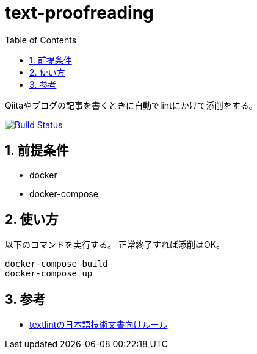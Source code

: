 :toc: left
:sectnums:

= text-proofreading

Qiitaやブログの記事を書くときに自動でlintにかけて添削をする。

image:https://travis-ci.org/jiro4989/text-proofreading.svg?branch=master["Build Status", link="https://travis-ci.org/jiro4989/text-proofreading"]

== 前提条件

* docker
* docker-compose

== 使い方

以下のコマンドを実行する。
正常終了すれば添削はOK。

[source,bash]
docker-compose build
docker-compose up

== 参考

* https://github.com/textlint-ja/textlint-rule-preset-ja-technical-writing[textlintの日本語技術文書向けルール]
